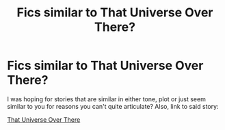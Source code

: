 #+TITLE: Fics similar to That Universe Over There?

* Fics similar to That Universe Over There?
:PROPERTIES:
:Author: DarthGhengis
:Score: 7
:DateUnix: 1608897455.0
:DateShort: 2020-Dec-25
:FlairText: Request
:END:
I was hoping for stories that are similar in either tone, plot or just seem similar to you for reasons you can't quite articulate? Also, link to said story:

[[https://archiveofourown.org/works/23702959?view_full_work=true][That Universe Over There]]

